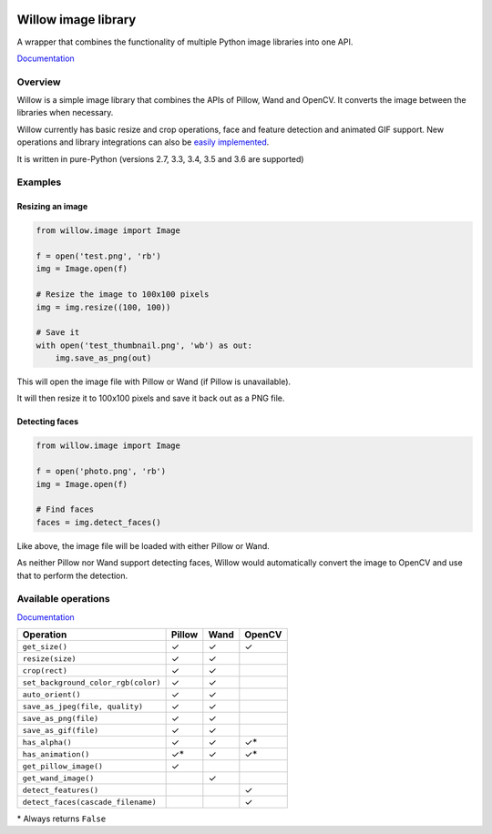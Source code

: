 .. image:: https://travis-ci.org/wagtail/Willow.svg?branch=master
    :target: https://travis-ci.org/wagtail/Willow

.. image:: http://drone4.kaed.uk/api/badges/torchbox/Willow/status.svg
    :target: http://drone4.kaed.uk/torchbox/Willow

Willow image library
====================

A wrapper that combines the functionality of multiple Python image libraries into one API.

`Documentation <http://willow.readthedocs.org/en/latest/index.html>`_

Overview
--------

Willow is a simple image library that combines the APIs of Pillow, Wand and OpenCV. It converts the image between the libraries when necessary.

Willow currently has basic resize and crop operations, face and feature detection and animated GIF support. New operations and library integrations can also be `easily implemented <http://willow.readthedocs.org/en/latest/guide/extend.html>`_.

It is written in pure-Python (versions 2.7, 3.3, 3.4, 3.5 and 3.6 are supported)

Examples
--------

Resizing an image
`````````````````

.. code-block:: python

   from willow.image import Image

   f = open('test.png', 'rb')
   img = Image.open(f)

   # Resize the image to 100x100 pixels
   img = img.resize((100, 100))

   # Save it
   with open('test_thumbnail.png', 'wb') as out:
       img.save_as_png(out)


This will open the image file with Pillow or Wand (if Pillow is unavailable).

It will then resize it to 100x100 pixels and save it back out as a PNG file.


Detecting faces
```````````````

.. code-block:: python

   from willow.image import Image

   f = open('photo.png', 'rb')
   img = Image.open(f)

   # Find faces
   faces = img.detect_faces()


Like above, the image file will be loaded with either Pillow or Wand.

As neither Pillow nor Wand support detecting faces, Willow would automatically convert the image to OpenCV and use that to perform the detection.

Available operations
--------------------

`Documentation <http://willow.readthedocs.org/en/latest/reference.html#builtin-operations>`_

=================================== ==================== ==================== ====================
Operation                           Pillow               Wand                 OpenCV
=================================== ==================== ==================== ====================
``get_size()``                      ✓                    ✓                    ✓
``resize(size)``                    ✓                    ✓
``crop(rect)``                      ✓                    ✓
``set_background_color_rgb(color)`` ✓                    ✓
``auto_orient()``                   ✓                    ✓
``save_as_jpeg(file, quality)``     ✓                    ✓
``save_as_png(file)``               ✓                    ✓
``save_as_gif(file)``               ✓                    ✓
``has_alpha()``                     ✓                    ✓                    ✓*
``has_animation()``                 ✓*                   ✓                    ✓*
``get_pillow_image()``              ✓
``get_wand_image()``                                     ✓
``detect_features()``                                                         ✓
``detect_faces(cascade_filename)``                                            ✓
=================================== ==================== ==================== ====================

\* Always returns ``False``
